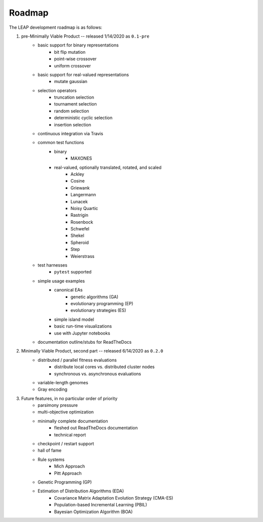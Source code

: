 Roadmap
=======

The LEAP development roadmap is as follows:

1. pre-Minimally Viable Product -- released 1/14/2020 as ``0.1-pre``
    * basic support for binary representations
        * bit flip mutation
        * point-wise crossover
        * uniform crossover
    * basic support for real-valued representations
        * mutate gaussian
    * selection operators
        * truncation selection
        * tournament selection
        * random selection
        * deterministic cyclic selection
        * insertion selection
    * continuous integration via Travis
    * common test functions
        * binary
            * MAXONES
        * real-valued, optionally translated, rotated, and scaled
            * Ackley
            * Cosine
            * Griewank
            * Langermann
            * Lunacek
            * Noisy Quartic
            * Rastrigin
            * Rosenbock
            * Schwefel
            * Shekel
            * Spheroid
            * Step
            * Weierstrass
    * test harnesses
        * ``pytest`` supported
    * simple usage examples
        * canonical EAs
            * genetic algorithms (GA)
            * evolutionary programming (EP)
            * evolutionary strategies (ES)
        * simple island model
        * basic run-time visualizations
        * use with Jupyter notebooks
    * documentation outline/stubs for ReadTheDocs
2. Minimally Viable Product, second part -- released 6/14/2020 as ``0.2.0``
    * distributed / parallel fitness evaluations
        * distribute local cores vs. distributed cluster nodes
        * synchronous vs. asynchronous evaluations
    * variable-length genomes
    * Gray encoding
3. Future features, in no particular order of priority
    * parsimony pressure
    * multi-objective optimization
    * minimally complete documentation
        * fleshed out ReadTheDocs documentation
        * technical report
    * checkpoint / restart support
    * hall of fame
    * Rule systems
        * Mich Approach
        * Pitt Approach
    * Genetic Programming (GP)
    * Estimation of Distribution Algorithms (EDA)
        * Covariance Matrix Adaptation Evolution Strategy (CMA-ES)
        * Population-based Incremental Learning (PBIL)
        * Bayesian Optimization Algorithm (BOA)
